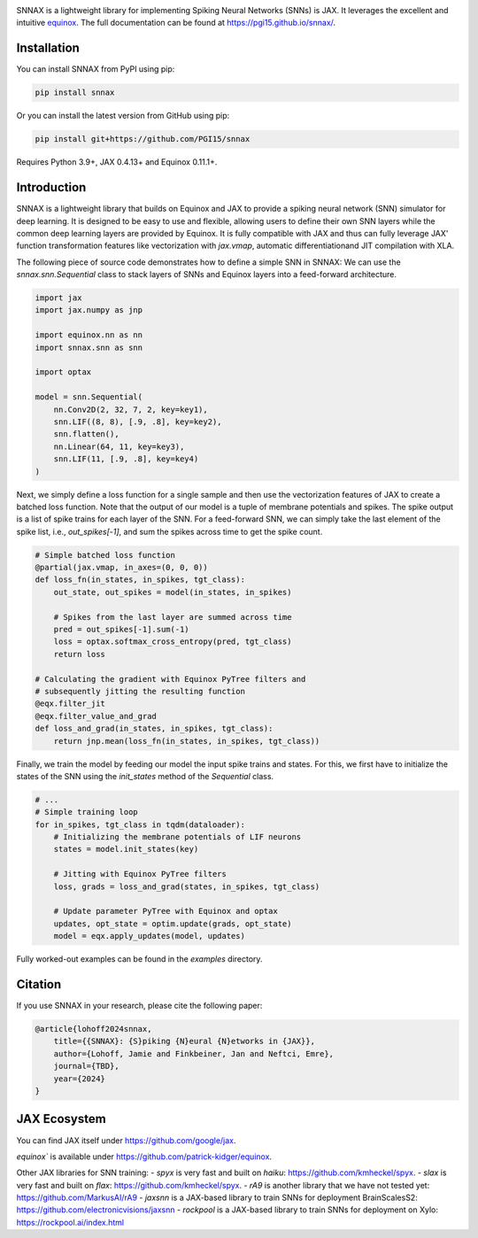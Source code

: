 .. These are examples of badges you might want to add to your README:
   please update the URLs accordingly

    .. image:: https://api.cirrus-ci.com/github/<USER>/snnax.svg?branch=main
        :alt: Built Status
        :target: https://cirrus-ci.com/github/<USER>/snnax
    .. image:: https://img.shields.io/coveralls/github/<USER>/snnax/main.svg
        :alt: Coveralls
        :target: https://coveralls.io/r/<USER>/snnax
    .. image:: https://img.shields.io/pypi/v/snnax.svg
        :alt: PyPI-Server
        :target: https://pypi.org/project/snnax/
    .. image:: https://img.shields.io/conda/vn/conda-forge/snnax.svg
        :alt: Conda-Forge
        :target: https://anaconda.org/conda-forge/snnax
    .. image:: https://pepy.tech/badge/snnax/month
        :alt: Monthly Downloads
        :target: https://pepy.tech/project/snnax
    .. image:: https://img.shields.io/twitter/url/http/shields.io.svg?style=social&label=Twitter
        :alt: Twitter
        :target: https://twitter.com/snnax


.. image:: https://img.shields.io/badge/-PyScaffold-005CA0?logo=pyscaffold
     :alt: Project generated with PyScaffold
     :target: https://pyscaffold.org/

.. image:: https://readthedocs.org/projects/snnax/badge/?version=latest
        :alt: ReadTheDocs
        :target: https://pgi15.github.io/snnax/

.. image:: https://img.shields.io/pypi/v/snnax.svg
        :alt: PyPI-Server
        :target: https://pypi.org/project/snnax/


.. image:: logo/snnax.svg
   :width: 200px
   :height: 100px
   :scale: 60 %


SNNAX is a lightweight library for implementing Spiking Neural Networks (SNNs) 
is JAX. It leverages the excellent and intuitive 
`equinox <https://docs.kidger.site/equinox/>`_.
The full documentation can be found at https://pgi15.github.io/snnax/.


Installation
============

You can install SNNAX from PyPI using pip:


.. code-block:: bash

    pip install snnax

Or you can install the latest version from GitHub using pip:


.. code-block:: bash

    pip install git+https://github.com/PGI15/snnax

Requires Python 3.9+, JAX 0.4.13+ and Equinox 0.11.1+.


Introduction
============

SNNAX is a lightweight library that builds on Equinox and JAX to provide a
spiking neural network (SNN) simulator for deep learning. It is designed to
be easy to use and flexible, allowing users to define their own SNN layers
while the common deep learning layers are provided by Equinox.
It is fully compatible with JAX and thus can fully leverage JAX' function
transformation features like vectorization with `jax.vmap`, automatic 
differentiationand JIT compilation with XLA.

The following piece of source code demonstrates how to define a simple SNN in SNNAX:
We can use the `snnax.snn.Sequential` class to stack layers of SNNs and Equinox 
layers into a feed-forward architecture.


.. code-block:: python
    
    import jax
    import jax.numpy as jnp

    import equinox.nn as nn
    import snnax.snn as snn

    import optax

    model = snn.Sequential(
        nn.Conv2D(2, 32, 7, 2, key=key1),
        snn.LIF((8, 8), [.9, .8], key=key2),
        snn.flatten(),
        nn.Linear(64, 11, key=key3),
        snn.LIF(11, [.9, .8], key=key4)
    )


Next, we simply define a loss function for a single sample and then use the 
vectorization features of JAX to create a batched loss function.
Note that the output of our model is a tuple of membrane potentials and spikes.
The spike output is a list of spike trains for each layer of the SNN.
For a feed-forward SNN, we can simply take the last element of the spike list, 
i.e., `out_spikes[-1]`, and sum the spikes across time to get the spike count.


.. code-block:: python

    # Simple batched loss function
    @partial(jax.vmap, in_axes=(0, 0, 0))
    def loss_fn(in_states, in_spikes, tgt_class):
        out_state, out_spikes = model(in_states, in_spikes)

        # Spikes from the last layer are summed across time
        pred = out_spikes[-1].sum(-1)
        loss = optax.softmax_cross_entropy(pred, tgt_class)
        return loss

    # Calculating the gradient with Equinox PyTree filters and
    # subsequently jitting the resulting function
    @eqx.filter_jit
    @eqx.filter_value_and_grad
    def loss_and_grad(in_states, in_spikes, tgt_class):
        return jnp.mean(loss_fn(in_states, in_spikes, tgt_class))


Finally, we train the model by feeding our model the input spike trains
and states. For this, we first have to initialize the states of the SNN
using the `init_states` method of the `Sequential` class.


.. code-block:: python

    # ...
    # Simple training loop
    for in_spikes, tgt_class in tqdm(dataloader):
        # Initializing the membrane potentials of LIF neurons
        states = model.init_states(key)

        # Jitting with Equinox PyTree filters
        loss, grads = loss_and_grad(states, in_spikes, tgt_class)

        # Update parameter PyTree with Equinox and optax
        updates, opt_state = optim.update(grads, opt_state)
        model = eqx.apply_updates(model, updates)


Fully worked-out examples can be found in the `examples` directory.

Citation
========

If you use SNNAX in your research, please cite the following paper:

.. code-block:: python

    @article{lohoff2024snnax,
        title={{SNNAX}: {S}piking {N}eural {N}etworks in {JAX}},
        author={Lohoff, Jamie and Finkbeiner, Jan and Neftci, Emre},
        journal={TBD},
        year={2024}
    }


JAX Ecosystem
=============

You can find JAX itself under https://github.com/google/jax.

`equinox`` is available under https://github.com/patrick-kidger/equinox.


Other JAX libraries for SNN training:
- `spyx` is very fast and built on `haiku`:  https://github.com/kmheckel/spyx.
- `slax` is very fast and built on `flax`:  https://github.com/kmheckel/spyx.
- `rA9` is another library that we have not tested yet: https://github.com/MarkusAI/rA9
- `jaxsnn` is a JAX-based library to train SNNs for deployment BrainScalesS2: https://github.com/electronicvisions/jaxsnn
- `rockpool` is a JAX-based library to train SNNs for deployment on Xylo: https://rockpool.ai/index.html

